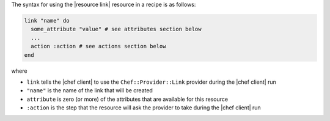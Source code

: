 .. The contents of this file are included in multiple topics.
.. This file should not be changed in a way that hinders its ability to appear in multiple documentation sets.

The syntax for using the |resource link| resource in a recipe is as follows:

.. code-block:: ruby

   link "name" do
     some_attribute "value" # see attributes section below
     ...
     action :action # see actions section below
   end

where 

* ``link`` tells the |chef client| to use the ``Chef::Provider::Link`` provider during the |chef client| run
* ``"name"`` is the name of the link that will be created
* ``attribute`` is zero (or more) of the attributes that are available for this resource
* ``:action`` is the step that the resource will ask the provider to take during the |chef client| run
